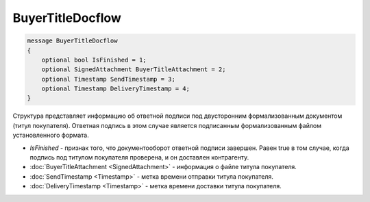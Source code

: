 BuyerTitleDocflow
=================

.. code-block:: protobuf

   message BuyerTitleDocflow
   {
       optional bool IsFinished = 1;
       optional SignedAttachment BuyerTitleAttachment = 2;
       optional Timestamp SendTimestamp = 3;
       optional Timestamp DeliveryTimestamp = 4;
   }

Структура представляет информацию об ответной подписи под двусторонним формализованным документом (титул покупателя). Ответная подпись в этом случае является подписанным формализованным файлом установленного формата.

-  *IsFinished* - признак того, что документооборот ответной подписи завершен. Равен true в том случае, когда подпись под титулом покупателя проверена, и он доставлен контрагенту.
-  :doc:`BuyerTitleAttachment <SignedAttachment>` - информация о файле титула покупателя.
-  :doc:`SendTimestamp <Timestamp>` - метка времени отправки титула покупателя.
-  :doc:`DeliveryTimestamp <Timestamp>` - метка времени доставки титула покупателя.
